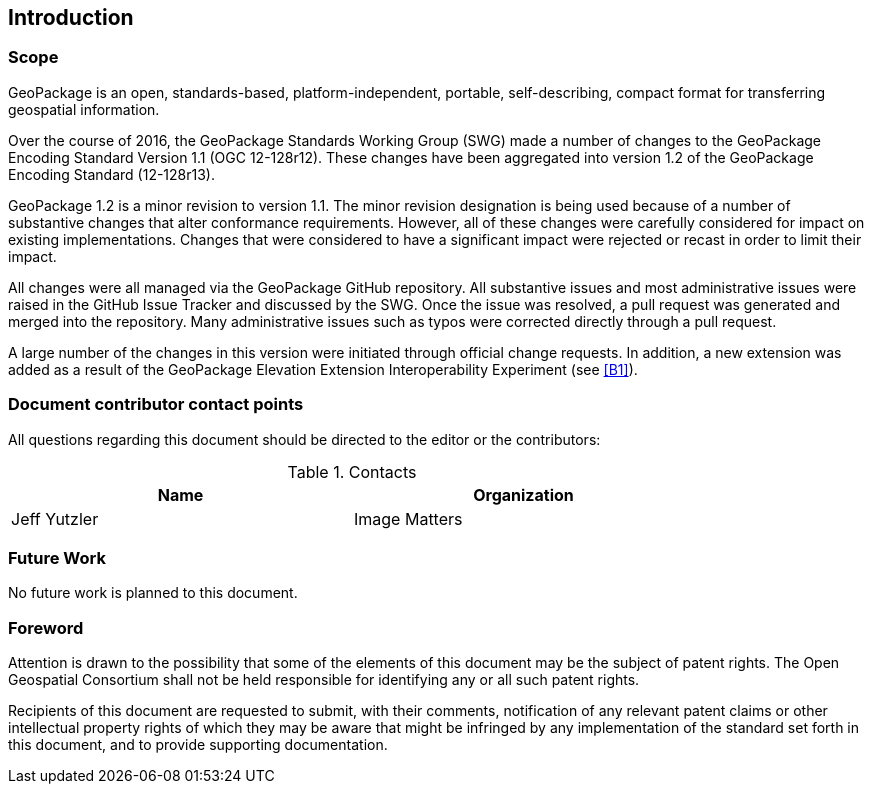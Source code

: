 == Introduction

===	Scope

GeoPackage is an open, standards-based, platform-independent, portable, self-describing, compact format for transferring geospatial information.

Over the course of 2016, the GeoPackage Standards Working Group (SWG) made a number of changes to the GeoPackage Encoding Standard Version 1.1 (OGC 12-128r12). These changes have been aggregated into version 1.2 of the GeoPackage Encoding Standard (12-128r13). 

GeoPackage 1.2 is a minor revision to version 1.1. The minor revision designation is being used because of a number of substantive changes that alter conformance requirements. However, all of these changes were carefully considered for impact on existing implementations. Changes that were considered to have a significant impact were rejected or recast in order to limit their impact. 

All changes were all managed via the GeoPackage GitHub repository. All substantive issues and most administrative issues were raised in the GitHub Issue Tracker and discussed by the SWG. Once the issue was resolved, a pull request was generated and merged into the repository. Many administrative issues such as typos were corrected directly through a pull request.

A large number of the changes in this version were initiated through official change requests. In addition, a new extension was added as a result of the GeoPackage Elevation Extension Interoperability Experiment (see <<B1>>). 

===	Document contributor contact points

All questions regarding this document should be directed to the editor or the contributors:


.Contacts
[width="80%",options="header"]
|====================
|Name |Organization
|Jeff Yutzler | Image Matters
|====================


=== Future Work
No future work is planned to this document.

=== Foreword

Attention is drawn to the possibility that some of the elements of this document may be the subject of patent rights. The Open Geospatial Consortium shall not be held responsible for identifying any or all such patent rights.

Recipients of this document are requested to submit, with their comments, notification of any relevant patent claims or other intellectual property rights of which they may be aware that might be infringed by any implementation of the standard set forth in this document, and to provide supporting documentation.
